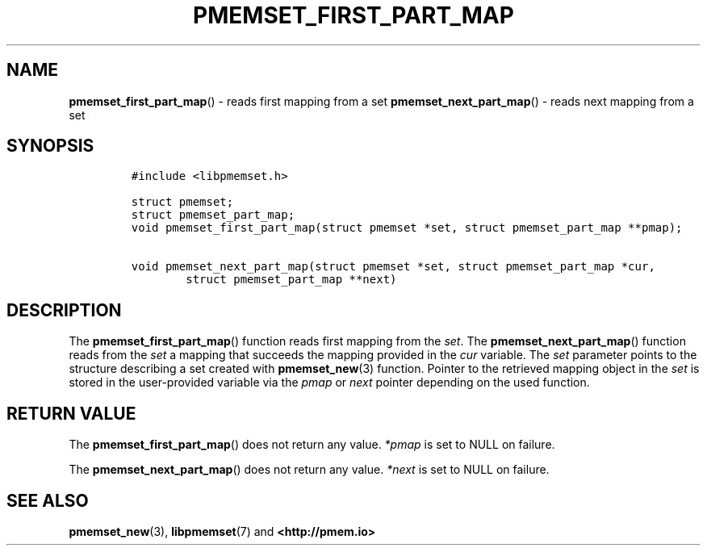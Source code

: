 .\" Automatically generated by Pandoc 2.0.6
.\"
.TH "PMEMSET_FIRST_PART_MAP" "3" "2021-09-24" "PMDK - pmemset API version 1.0" "PMDK Programmer's Manual"
.hy
.\" SPDX-License-Identifier: BSD-3-Clause
.\" Copyright 2020, Intel Corporation
.SH NAME
.PP
\f[B]pmemset_first_part_map\f[]() \- reads first mapping from a set
\f[B]pmemset_next_part_map\f[]() \- reads next mapping from a set
.SH SYNOPSIS
.IP
.nf
\f[C]
#include\ <libpmemset.h>

struct\ pmemset;
struct\ pmemset_part_map;
void\ pmemset_first_part_map(struct\ pmemset\ *set,\ struct\ pmemset_part_map\ **pmap);

void\ pmemset_next_part_map(struct\ pmemset\ *set,\ struct\ pmemset_part_map\ *cur,
\ \ \ \ \ \ \ \ struct\ pmemset_part_map\ **next)
\f[]
.fi
.SH DESCRIPTION
.PP
The \f[B]pmemset_first_part_map\f[]() function reads first mapping from
the \f[I]set\f[].
The \f[B]pmemset_next_part_map\f[]() function reads from the
\f[I]set\f[] a mapping that succeeds the mapping provided in the
\f[I]cur\f[] variable.
The \f[I]set\f[] parameter points to the structure describing a set
created with \f[B]pmemset_new\f[](3) function.
Pointer to the retrieved mapping object in the \f[I]set\f[] is stored in
the user\-provided variable via the \f[I]pmap\f[] or \f[I]next\f[]
pointer depending on the used function.
.SH RETURN VALUE
.PP
The \f[B]pmemset_first_part_map\f[]() does not return any value.
\f[I]*pmap\f[] is set to NULL on failure.
.PP
The \f[B]pmemset_next_part_map\f[]() does not return any value.
\f[I]*next\f[] is set to NULL on failure.
.SH SEE ALSO
.PP
\f[B]pmemset_new\f[](3), \f[B]libpmemset\f[](7) and
\f[B]<http://pmem.io>\f[]
